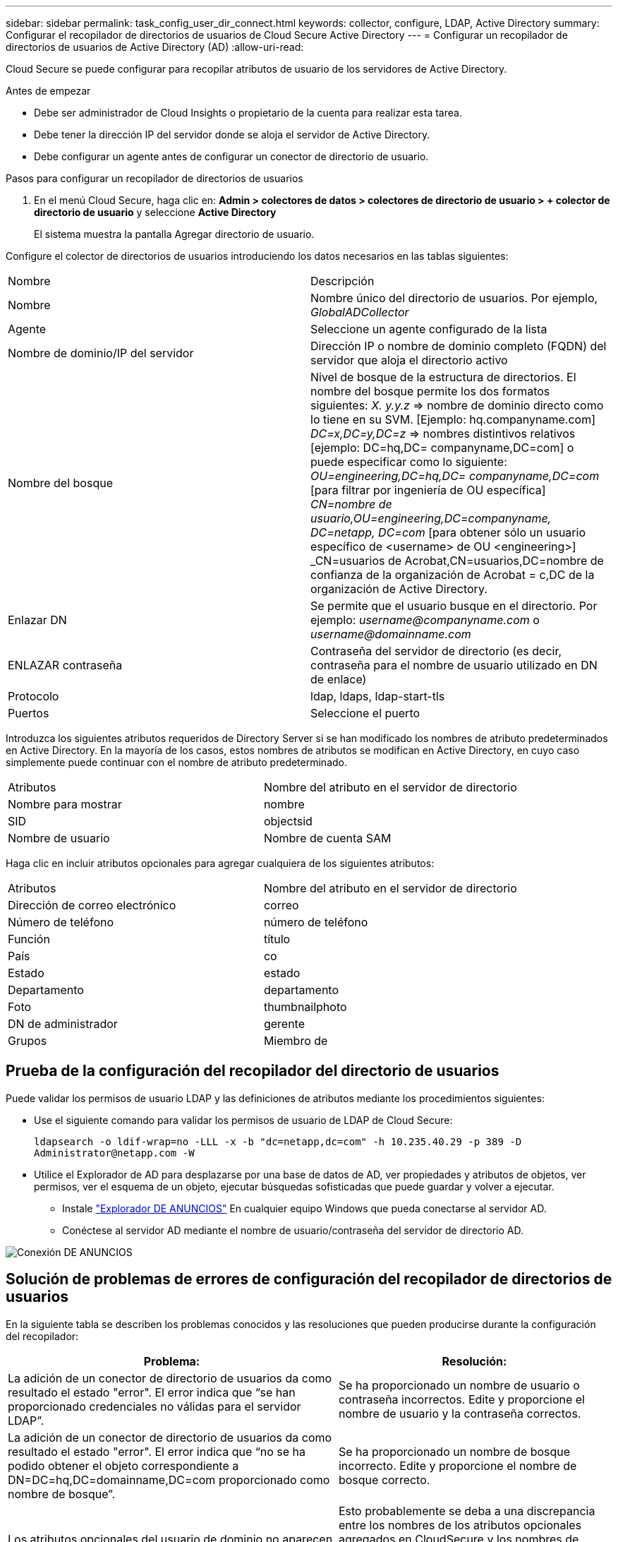 ---
sidebar: sidebar 
permalink: task_config_user_dir_connect.html 
keywords: collector, configure, LDAP, Active Directory 
summary: Configurar el recopilador de directorios de usuarios de Cloud Secure Active Directory 
---
= Configurar un recopilador de directorios de usuarios de Active Directory (AD)
:allow-uri-read: 


[role="lead"]
Cloud Secure se puede configurar para recopilar atributos de usuario de los servidores de Active Directory.

.Antes de empezar
* Debe ser administrador de Cloud Insights o propietario de la cuenta para realizar esta tarea.
* Debe tener la dirección IP del servidor donde se aloja el servidor de Active Directory.
* Debe configurar un agente antes de configurar un conector de directorio de usuario.


.Pasos para configurar un recopilador de directorios de usuarios
. En el menú Cloud Secure, haga clic en: *Admin > colectores de datos > colectores de directorio de usuario > + colector de directorio de usuario* y seleccione *Active Directory*
+
El sistema muestra la pantalla Agregar directorio de usuario.



Configure el colector de directorios de usuarios introduciendo los datos necesarios en las tablas siguientes:

[cols="2*"]
|===


| Nombre | Descripción 


| Nombre | Nombre único del directorio de usuarios. Por ejemplo, _GlobalADCollector_ 


| Agente | Seleccione un agente configurado de la lista 


| Nombre de dominio/IP del servidor | Dirección IP o nombre de dominio completo (FQDN) del servidor que aloja el directorio activo 


| Nombre del bosque | Nivel de bosque de la estructura de directorios. El nombre del bosque permite los dos formatos siguientes: _X. y.y.z_ => nombre de dominio directo como lo tiene en su SVM. [Ejemplo: hq.companyname.com] _DC=x,DC=y,DC=z_ => nombres distintivos relativos [ejemplo: DC=hq,DC= companyname,DC=com] o puede especificar como lo siguiente: _OU=engineering,DC=hq,DC= companyname,DC=com_ [para filtrar por ingeniería de OU específica] _CN=nombre de usuario,OU=engineering,DC=companyname, DC=netapp, DC=com_ [para obtener sólo un usuario específico de <username> de OU <engineering>] _CN=usuarios de Acrobat,CN=usuarios,DC=nombre de confianza de la organización de Acrobat = c,DC de la organización de Active Directory. 


| Enlazar DN | Se permite que el usuario busque en el directorio. Por ejemplo: _username@companyname.com_ o _username@domainname.com_ 


| ENLAZAR contraseña | Contraseña del servidor de directorio (es decir, contraseña para el nombre de usuario utilizado en DN de enlace) 


| Protocolo | ldap, ldaps, ldap-start-tls 


| Puertos | Seleccione el puerto 
|===
Introduzca los siguientes atributos requeridos de Directory Server si se han modificado los nombres de atributo predeterminados en Active Directory. En la mayoría de los casos, estos nombres de atributos se modifican en Active Directory, en cuyo caso simplemente puede continuar con el nombre de atributo predeterminado.

[cols="2*"]
|===


| Atributos | Nombre del atributo en el servidor de directorio 


| Nombre para mostrar | nombre 


| SID | objectsid 


| Nombre de usuario | Nombre de cuenta SAM 
|===
Haga clic en incluir atributos opcionales para agregar cualquiera de los siguientes atributos:

[cols="2*"]
|===


| Atributos | Nombre del atributo en el servidor de directorio 


| Dirección de correo electrónico | correo 


| Número de teléfono | número de teléfono 


| Función | título 


| País | co 


| Estado | estado 


| Departamento | departamento 


| Foto | thumbnailphoto 


| DN de administrador | gerente 


| Grupos | Miembro de 
|===


== Prueba de la configuración del recopilador del directorio de usuarios

Puede validar los permisos de usuario LDAP y las definiciones de atributos mediante los procedimientos siguientes:

* Use el siguiente comando para validar los permisos de usuario de LDAP de Cloud Secure:
+
`ldapsearch -o ldif-wrap=no -LLL -x -b "dc=netapp,dc=com" -h 10.235.40.29 -p 389 -D \Administrator@netapp.com -W`

* Utilice el Explorador de AD para desplazarse por una base de datos de AD, ver propiedades y atributos de objetos, ver permisos, ver el esquema de un objeto, ejecutar búsquedas sofisticadas que puede guardar y volver a ejecutar.
+
** Instale link:https://docs.microsoft.com/en-us/sysinternals/downloads/adexplorer["Explorador DE ANUNCIOS"] En cualquier equipo Windows que pueda conectarse al servidor AD.
** Conéctese al servidor AD mediante el nombre de usuario/contraseña del servidor de directorio AD.




image:cs_ADExample.png["Conexión DE ANUNCIOS"]



== Solución de problemas de errores de configuración del recopilador de directorios de usuarios

En la siguiente tabla se describen los problemas conocidos y las resoluciones que pueden producirse durante la configuración del recopilador:

[cols="2*"]
|===
| Problema: | Resolución: 


| La adición de un conector de directorio de usuarios da como resultado el estado "error". El error indica que “se han proporcionado credenciales no válidas para el servidor LDAP”. | Se ha proporcionado un nombre de usuario o contraseña incorrectos. Edite y proporcione el nombre de usuario y la contraseña correctos. 


| La adición de un conector de directorio de usuarios da como resultado el estado "error". El error indica que “no se ha podido obtener el objeto correspondiente a DN=DC=hq,DC=domainname,DC=com proporcionado como nombre de bosque”. | Se ha proporcionado un nombre de bosque incorrecto. Edite y proporcione el nombre de bosque correcto. 


| Los atributos opcionales del usuario de dominio no aparecen en la página Perfil de usuario de Cloud Secure. | Esto probablemente se deba a una discrepancia entre los nombres de los atributos opcionales agregados en CloudSecure y los nombres de atributos reales en Active Directory. Edite y proporcione los nombres de atributos opcionales correctos. 


| Recopilador de datos en estado de error "Failed to retrieve users LDAP". Motivo del error: No se puede conectar al servidor, la conexión es nula" | Reinicie el recopilador haciendo clic en el botón _restart_. 


| La adición de un conector de directorio de usuarios da como resultado el estado "error". | Asegúrese de haber proporcionado valores válidos para los campos requeridos (servidor, nombre de bosque, bind-DN, bind-Password). Asegúrese de que la entrada BIND-DN se proporciona siempre como ‘Administrador@<domain_forest_name>’ o como cuenta de usuario con privilegios de administrador de dominio. 


| La adición de un conector de Directorio de usuarios da como resultado EL estado DE "REPRUEBA". Muestra el error “no se puede definir el estado del recopilador,REASON TCP command [Connect(localhost:35012,None,List(),some(,segundos),true)] failed debido a que se rechazó java.net.ConnectionException:Connection.” | Se ha proporcionado una IP o FQDN incorrectos para el servidor AD. Edite y proporcione la dirección IP o el FQDN correctos. 


| La adición de un conector de directorio de usuarios da como resultado el estado "error". El error dice: “Error al establecer la conexión LDAP”. | Se ha proporcionado una IP o FQDN incorrectos para el servidor AD. Edite y proporcione la dirección IP o el FQDN correctos. 


| La adición de un conector de directorio de usuarios da como resultado el estado "error". El error dice: “No se han podido cargar los ajustes. Motivo: La configuración de DataSource tiene un error. Razón específica: /Connector/conf/Application.conf: 70: ldap.ldap-Port tiene TIPO CADENA en lugar DE NÚMERO” | Valor incorrecto para el puerto proporcionado. Intente utilizar los valores de puerto predeterminados o el número de puerto correcto para el servidor AD. 


| Empecé con los atributos obligatorios, y funcionó. Después de agregar los opcionales, los datos de atributos opcionales no se obtienen de AD. | Esto probablemente se deba a una discrepancia entre los atributos opcionales agregados en CloudSecure y los nombres de atributos reales en Active Directory. Edite y proporcione el nombre de atributo obligatorio o opcional correcto. 


| Después de reiniciar el recopilador, ¿cuándo se producirá la sincronización con AD? | La sincronización DE ANUNCIOS se producirá inmediatamente después de que se reinicie el recopilador. Tardará aproximadamente 15 minutos en recuperar datos de usuario de aproximadamente 300 000 usuarios y se actualiza cada 12 horas automáticamente. 


| Los datos de usuario se sincronizan de AD con CloudSecure. ¿Cuándo se eliminarán los datos? | Los datos de usuario se conservan durante 13 meses en caso de no actualización. Si se elimina el arrendatario, los datos se eliminarán. 


| El conector del directorio de usuarios tiene como resultado el estado "error". "El conector está en estado de error. Nombre del servicio: UsersLDAP. Motivo del fallo: No se pudieron recuperar los usuarios LDAP. Motivo del fallo: 80090308: LdapErr: DSID-0C090453, comentario: Error de AcceptSecurityContext, data 52e, v3839" | Se ha proporcionado un nombre de bosque incorrecto. Consulte más arriba cómo proporcionar el nombre correcto del bosque. 


| El número de teléfono no se rellena en la página del perfil de usuario. | Lo más probable es que esto se deba a un problema de asignación de atributos con Active Directory. 1. Edite el recopilador de Active Directory concreto que está obteniendo la información del usuario desde Active Directory. 2. Aviso bajo atributos opcionales, hay un nombre de campo “número de teléfono” asignado al atributo de Active Directory ‘telefonenumber’. 4. Ahora, utilice la herramienta Explorador de Active Directory como se ha descrito anteriormente para examinar Active Directory y ver el nombre de atributo correcto. 3. Asegúrese de que en Active Directory hay un atributo llamado ‘telefonenumber’ que tiene el número de teléfono del usuario. 5. Digamos que en Active Directory se ha modificado a ‘fonenumber’. 6. A continuación, edite el colector de CloudSecure User Directory. En la sección atributo opcional, sustituya ‘telefonenumber’ por ‘fonenumber’. 7. Guarde el recopilador de Active Directory, el recopilador se reiniciará y obtendrá el número de teléfono del usuario y se mostrará el mismo en la página de perfil de usuario. 


| Si el certificado de cifrado (SSL) está habilitado en el servidor de Active Directory (AD), el recopilador de directorios de usuarios de Cloud Secure no se puede conectar al servidor AD. | Desactive el cifrado de AD Server antes de configurar un recopilador de directorios de usuarios. Una vez que se haya recuperado el detalle del usuario, estará allí por 13 meses. Si el servidor AD se desconecta después de obtener los detalles del usuario, los usuarios recién agregados en AD no se obtendrán. Para recuperar de nuevo, el recopilador de directorios de usuarios debe estar conectado a AD. 


| Los datos de Active Directory están presentes en CloudInsights Security. Desea eliminar toda la información de usuario de CloudInsights. | No SÓLO es posible eliminar la información de usuario de Active Directory de CloudInsights Security. Para eliminar el usuario, el arrendatario completo debe ser eliminado. 
|===